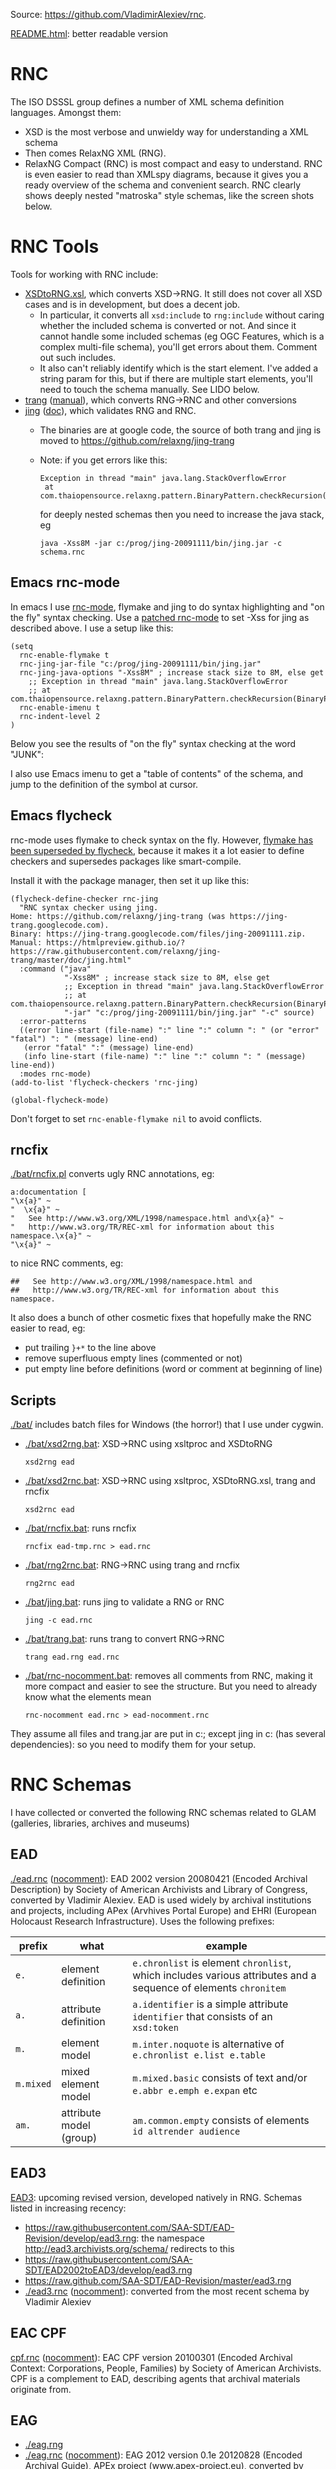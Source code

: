 Source: https://github.com/VladimirAlexiev/rnc.

[[http://htmlpreview.github.io/?https://github.com/VladimirAlexiev/rnc/blob/master/README.html][README.html]]: better readable version

* RNC
The ISO DSSSL group defines a number of XML schema definition languages. Amongst them:
- XSD is the most verbose and unwieldy way for understanding a XML schema
- Then comes RelaxNG XML (RNG).
- RelaxNG Compact (RNC) is most compact and easy to understand.
  RNC is even easier to read than XMLspy diagrams, because it gives you a ready overview of the schema and convenient search.
  RNC clearly shows deeply nested "matroska" style schemas, like the screen shots below.

* RNC Tools
Tools for working with RNC include:
- [[https://github.com/epiasini/XSDtoRNG][XSDtoRNG.xsl]], which converts XSD->RNG. It still does not cover all XSD cases and is in development, but does a decent job.
  - In particular, it converts all ~xsd:include~ to ~rng:include~ without caring whether the included schema is converted or not.
    And since it cannot handle some included schemas (eg OGC Features, which is a complex multi-file schema), you'll get errors about them.
    Comment out such includes.
  - It also can't reliably identify which is the start element. I've added a string param for this,
    but if there are multiple start elements, you'll need to touch the schema manually. See LIDO below.
- [[https://jing-trang.googlecode.com/files/trang-20091111.zip][trang]] ([[https://htmlpreview.github.io/?https://raw.githubusercontent.com/relaxng/jing-trang/master/trang/doc/trang-manual.html][manual]]), which converts RNG->RNC and other conversions
- [[https://jing-trang.googlecode.com/files/jing-20091111.zip][jing]] ([[https://htmlpreview.github.io/?https://raw.githubusercontent.com/relaxng/jing-trang/master/doc/jing.html][doc]]), which validates RNG and RNC.
  - The binaries are at google code, the source of both trang and jing is moved to https://github.com/relaxng/jing-trang
  - Note: if you get errors like this:
    : Exception in thread "main" java.lang.StackOverflowError
    :  at com.thaiopensource.relaxng.pattern.BinaryPattern.checkRecursion(BinaryPattern.java:16)
    for deeply nested schemas then you need to increase the java stack, eg
    : java -Xss8M -jar c:/prog/jing-20091111/bin/jing.jar -c schema.rnc

** Emacs rnc-mode
In emacs I use [[https://github.com/TreeRex/rnc-mode][rnc-mode]], flymake and jing to do syntax highlighting and "on the fly" syntax checking.
Use a [[https://github.com/TreeRex/rnc-mode/pulls][patched rnc-mode]] to set -Xss for jing as described above. 
I use a setup like this:
#+BEGIN_SRC elisp
(setq
  rnc-enable-flymake t
  rnc-jing-jar-file "c:/prog/jing-20091111/bin/jing.jar"
  rnc-jing-java-options "-Xss8M" ; increase stack size to 8M, else get
    ;; Exception in thread "main" java.lang.StackOverflowError
    ;; at com.thaiopensource.relaxng.pattern.BinaryPattern.checkRecursion(BinaryPattern.java:16)
  rnc-enable-imenu t
  rnc-indent-level 2
)
#+END_SRC

Below you see the results of "on the fly" syntax checking at the word "JUNK":

[[./img/RNC-flymake.png]]

I also use Emacs imenu to get a "table of contents" of the schema, and jump to the definition of the symbol at cursor.

[[./img/RNC-imenu.png]]

** Emacs flycheck
rnc-mode uses flymake to check syntax on the fly.
However, [[https://www.masteringemacs.org/article/spotlight-flycheck-a-flymake-replacement][flymake has been superseded by flycheck]], because it makes it a lot easier to define checkers and supersedes packages like smart-compile.

Install it with the package manager, then set it up like this:
#+BEGIN_SRC elisp
(flycheck-define-checker rnc-jing
  "RNC syntax checker using jing.
Home: https://github.com/relaxng/jing-trang (was https://jing-trang.googlecode.com).
Binary: https://jing-trang.googlecode.com/files/jing-20091111.zip.
Manual: https://htmlpreview.github.io/?https://raw.githubusercontent.com/relaxng/jing-trang/master/doc/jing.html"
  :command ("java"
            "-Xss8M" ; increase stack size to 8M, else get
            ;; Exception in thread "main" java.lang.StackOverflowError
            ;; at com.thaiopensource.relaxng.pattern.BinaryPattern.checkRecursion(BinaryPattern.java:16)
            "-jar" "c:/prog/jing-20091111/bin/jing.jar" "-c" source)
  :error-patterns
  ((error line-start (file-name) ":" line ":" column ": " (or "error" "fatal") ": " (message) line-end)
   (error "fatal" ":" (message) line-end)
   (info line-start (file-name) ":" line ":" column ": " (message) line-end))
  :modes rnc-mode)
(add-to-list 'flycheck-checkers 'rnc-jing)

(global-flycheck-mode)
#+END_SRC

Don't forget to set ~rnc-enable-flymake nil~ to avoid conflicts.

** rncfix
[[./bat/rncfix.pl]] converts ugly RNC annotations, eg:
: a:documentation [
: "\x{a}" ~
: "  \x{a}" ~
: "   See http://www.w3.org/XML/1998/namespace.html and\x{a}" ~
: "   http://www.w3.org/TR/REC-xml for information about this namespace.\x{a}" ~
: "\x{a}" ~
to nice RNC comments, eg:
: ##   See http://www.w3.org/XML/1998/namespace.html and
: ##   http://www.w3.org/TR/REC-xml for information about this namespace.
It also does a bunch of other cosmetic fixes that hopefully make the RNC easier to read, eg:
- put trailing ~}+*~ to the line above
- remove superfluous empty lines (commented or not)
- put empty line before definitions (word or comment at beginning of line)

** Scripts
[[./bat/]] includes batch files for Windows (the horror!) that I use under cygwin. 
- [[./bat/xsd2rng.bat]]: XSD->RNC using xsltproc and XSDtoRNG
  : xsd2rng ead
- [[./bat/xsd2rnc.bat]]: XSD->RNC using xsltproc, XSDtoRNG.xsl, trang and rncfix
  : xsd2rnc ead
- [[./bat/rncfix.bat]]: runs rncfix
  : rncfix ead-tmp.rnc > ead.rnc
- [[./bat/rng2rnc.bat]]: RNG->RNC using trang and rncfix
  : rng2rnc ead
- [[./bat/jing.bat]]: runs jing to validate a RNG or RNC
  : jing -c ead.rnc
- [[./bat/trang.bat]]: runs trang to convert RNG->RNC
  : trang ead.rng ead.rnc
- [[./bat/rnc-nocomment.bat]]: removes all comments from RNC, making it more compact and easier to see the structure. But you need to already know what the elements mean
  : rnc-nocomment ead.rnc > ead-nocomment.rnc

They assume all files and trang.jar are put in c:\prog\bin; 
except jing in c:\prog\jing-20091111\bin (has several dependencies):
so you need to modify them for your setup.

* RNC Schemas
I have collected or converted the following RNC schemas related to GLAM (galleries, libraries, archives and museums)

** EAD
[[./ead.rnc]] ([[./ead-nocomment.rnc][nocomment]]): EAD 2002 version 20080421 (Encoded Archival Description) by Society of American Archivists and Library of Congress, converted by Vladimir Alexiev.
EAD is used widely by archival institutions and projects, including APex (Arvhives Portal Europe) and EHRI (European Holocaust Research Infrastructure).
Uses the following prefixes:
| prefix    | what                    | example                                                                                                        |
|-----------+-------------------------+----------------------------------------------------------------------------------------------------------------|
| ~e.~      | element definition      | ~e.chronlist~ is element ~chronlist~, which includes various attributes and a sequence of elements ~chronitem~ |
| ~a.~      | attribute definition    | ~a.identifier~ is a simple attribute ~identifier~ that consists of an ~xsd:token~                              |
| ~m.~      | element model           | ~m.inter.noquote~ is alternative of ~e.chronlist e.list e.table~                                               |
| ~m.mixed~ | mixed element model     | ~m.mixed.basic~ consists of text and/or ~e.abbr e.emph e.expan~ etc                                            |
| ~am.~     | attribute model (group) | ~am.common.empty~ consists of elements ~id altrender audience~                                                 |
** EAD3
[[https://github.com/SAA-SDT/EAD3][EAD3]]: upcoming revised version, developed natively in RNG. Schemas listed in increasing recency:
- https://raw.githubusercontent.com/SAA-SDT/EAD-Revision/develop/ead3.rng: the namespace http://ead3.archivists.org/schema/ redirects to this
- https://raw.githubusercontent.com/SAA-SDT/EAD2002toEAD3/develop/ead3.rng
- https://raw.github.com/SAA-SDT/EAD-Revision/master/ead3.rng
- [[./ead3.rnc]] ([[./ead3-nocomment.rnc][nocomment]]): converted from the most recent schema by Vladimir Alexiev
** EAC CPF
[[https://github.com/SAA-SDT/eac-cpf-schema/blob/master/cpf.rnc][cpf.rnc]] ([[./cpf-nocomment.rnc][nocomment]]): EAC CPF version 20100301 (Encoded Archival Context: Corporations, People, Families) by Society of American Archivists.
CPF is a complement to EAD, describing agents that archival materials originate from.
** EAG
- [[./eag.rng]]
- [[./eag.rnc]] ([[./eag-nocomment.rnc][nocomment]]): EAG 2012 version 0.1e 20120828 (Encoded Archival Guide), APEx project (www.apex-project.eu), converted by Vladimir Alexiev.
EAG is used for describing archival institutions. See [[http://www.apex-project.eu/images/docs/EAG_2012_description.html][description]]. 
The above is generated from eag_2012.xsd. An alternative official RNC exists, marked as follows:
: # Schema generated from ODD source 2015-03-06T09:33:00Z.
: # Edition: Version 2.7.0. Last updated on
: #	16th September 2014, revision 13036
: # Edition Location: http://www.tei-c.org/Vault/P5/Version 2.7.0/
** CDWA
[[./CDWAlite.rnc]] ([[./CDWAlite-nocomment.rnc][nocomment]]): CDWA version 1.1 20060712 (Categories for the Description of Works of Art) by ARTstor and J Paul Getty Trust, converted by Vladimir Alexiev.
CDWA is used for describing museum objects and works of art, corresponding to the [[http://cco.vrafoundation.org][CCO]] content standard.
** LIDO
- [[./lido.rnc]] ([[./lido-nocomment.rnc][nocomment]]): LIDO version 1.0 20101108 (Lightweight Information Describing Objects) by ICOM-CIDOC Working Group Data Harvesting and Interchange, converted by Vladimir Alexiev
- [[./xml.rnc]]: defines ~xml:~ attributes ~lang, base, space~. Used by LIDO & EAG.

LIDO is also used to describe museum objects and works of art. It's based on CDWA and MuseumDat and is quite more complex.

For LIDO and CDWA I made some manual corrections
- This sets one start element, and introduces the parasitic name "starting_lidoWrap"
  : start |= starting_lidoWrap
  : starting_lidoWrap =
  Corrected to two start elements:
  : start = lido | lidoWrap
- XSDtoRNG currently can't grok the OGC GML schema so I've commented out
  : # rng:include href="http://schemas.opengis.net/gml/3.1.1/base/feature.rng"
  You'll get 3 errors at
  : gmlComplexType = Point*, LineString*, Polygon*
- Moved some comments up, and collapsed simple definitions into one line, eg:
  : administrativeMetadata =
  :   element administrativeMetadata {
  :          ## Definition: Holds the administrative metadata for an object / work record. 
  :          ## How to record: The attribute xml:lang is mandatory ...
  :     administrativeMetadataComplexType}
  becomes
  : ## Definition: Holds the administrative metadata for an object / work record. 
  : ## How to record: The attribute xml:lang is mandatory ...
  : administrativeMetadata = element administrativeMetadata {administrativeMetadataComplexType}
** CONA
I've also converted Getty's CONA schema to RNC, contact me if you would like to work with it
